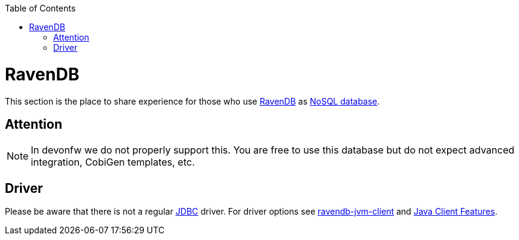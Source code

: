 :toc: macro
toc::[]

= RavenDB

This section is the place to share experience for those who use https://ravendb.net/[RavenDB] as link:guide-database.asciidoc#nosql[NoSQL database].

== Attention
NOTE: In devonfw we do not properly support this. You are free to use this database but do not expect advanced integration, CobiGen templates, etc.

== Driver
Please be aware that there is not a regular link:guide-jdbc.asciidoc[JDBC] driver.
For driver options see https://github.com/ravendb/ravendb-jvm-client[ravendb-jvm-client] and https://ravendb.net/features/clients/java[Java Client Features].
